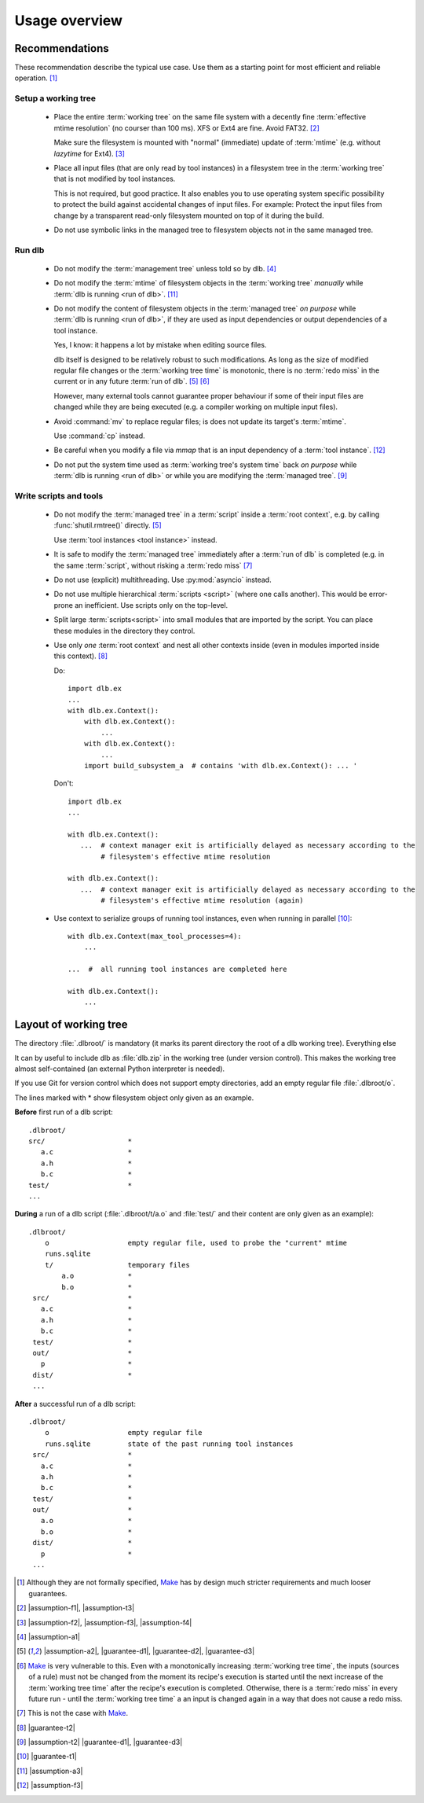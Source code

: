 Usage overview
==============

Recommendations
---------------

These recommendation describe the typical use case.
Use them as a starting point for most efficient and reliable operation. [#make1]_


Setup a working tree
^^^^^^^^^^^^^^^^^^^^

 - Place the entire :term:`working tree` on the same file system with a decently fine
   :term:`effective mtime resolution` (no courser than 100 ms). XFS or Ext4 are fine. Avoid FAT32. [#workingtreefs1]_

   Make sure the filesystem is mounted with "normal" (immediate) update of :term:`mtime`
   (e.g. without `lazytime` for Ext4). [#mountoption1]_

 - Place all input files (that are only read by tool instances) in a filesystem tree in the :term:`working tree`
   that is not modified by tool instances.

   This is not required, but good practice.
   It also enables you to use operating system specific possibility to protect the build against accidental changes
   of input files.
   For example: Protect the input files from change by a transparent read-only filesystem mounted on top of it during
   the build.

 - Do not use symbolic links in the managed tree to filesystem objects not in the same managed tree.


Run dlb
^^^^^^^

 - Do not modify the :term:`management tree` unless told so by dlb. [#managementtree1]_

 - Do not modify the :term:`mtime` of filesystem objects in the :term:`working tree` *manually* while
   :term:`dlb is running <run of dlb>`. [#touch1]_

 - Do not modify the content of filesystem objects in the :term:`managed tree` *on purpose* while
   :term:`dlb is running <run of dlb>`, if they are used as input dependencies or output dependencies of a
   tool instance.

   Yes, I know: it happens a lot by mistake when editing source files.

   dlb itself is designed to be relatively robust to such modifications.
   As long as the size of modified regular file changes or the :term:`working tree time` is monotonic, there is no
   :term:`redo miss` in the current or in any future :term:`run of dlb`. [#managedtree1]_ [#make3]_

   However, many external tools cannot guarantee proper behaviour if some of their input files are changed while they
   are being executed (e.g. a compiler working on multiple input files).

 - Avoid :command:`mv` to replace regular files; is does not update its target's :term:`mtime`.

   Use :command:`cp` instead.

 - Be careful when you modify a file via `mmap` that is an input dependency of a :term:`tool instance`. [#mmap1]_

 - Do not put the system time used as :term:`working tree's system time` back *on purpose* while
   :term:`dlb is running <run of dlb>` or while you are modifying the :term:`managed tree`. [#workingtreetime]_


Write scripts and tools
^^^^^^^^^^^^^^^^^^^^^^^

 - Do not modify the :term:`managed tree` in a :term:`script` inside a :term:`root context`, e.g. by calling
   :func:`shutil.rmtree()` directly. [#managedtree1]_

   Use :term:`tool instances <tool instance>` instead.

 - It is safe to modify the :term:`managed tree` immediately after a :term:`run of dlb` is completed (e.g. in the same
   :term:`script`, without risking a :term:`redo miss` [#make2]_

 - Do not use (explicit) multithreading. Use :py:mod:`asyncio` instead.

 - Do not use multiple hierarchical :term:`scripts <script>` (where one calls another).
   This would be error-prone an inefficient.
   Use scripts only on the top-level.

 - Split large :term:`scripts<script>` into small modules that are imported by the script.
   You can place these modules in the directory they control.

 - Use only *one* :term:`root context` and nest all other contexts inside
   (even in modules imported inside this context). [#rootcontext1]_

   Do::

       import dlb.ex
       ...
       with dlb.ex.Context():
           with dlb.ex.Context():
               ...
           with dlb.ex.Context():
               ...
           import build_subsystem_a  # contains 'with dlb.ex.Context(): ... '


   Don't::

       import dlb.ex
       ...

       with dlb.ex.Context():
          ...  # context manager exit is artificially delayed as necessary according to the
               # filesystem's effective mtime resolution

       with dlb.ex.Context():
          ...  # context manager exit is artificially delayed as necessary according to the
               # filesystem's effective mtime resolution (again)

 - Use context to serialize groups of running tool instances, even when running in parallel [#serialize1]_::

       with dlb.ex.Context(max_tool_processes=4):
           ...

       ...  #  all running tool instances are completed here

       with dlb.ex.Context():
           ...


Layout of working tree
----------------------

The directory :file:`.dlbroot/` is mandatory (it marks its parent directory the root of a dlb working tree).
Everything else

It can by useful to include dlb as :file:`dlb.zip` in the working tree (under version control). This makes the
working tree almost self-contained (an external Python interpreter is needed).

If you use Git for version control which does not support empty directories, add an empty regular file
:file:`.dlbroot/o`.

The lines marked with * show filesystem object only given as an example.

**Before** first run of a dlb script:

::

   .dlbroot/
   src/                    *
      a.c                  *
      a.h                  *
      b.c                  *
   test/                   *
   ...

**During** a run of a dlb script (:file:`.dlbroot/t/a.o` and :file:`test/` and their content are only given as an
example):

::

   .dlbroot/
       o                   empty regular file, used to probe the "current" mtime
       runs.sqlite
       t/                  temporary files
           a.o             *
           b.o             *
    src/                   *
      a.c                  *
      a.h                  *
      b.c                  *
    test/                  *
    out/                   *
      p                    *
    dist/                  *
    ...


**After** a successful run of a dlb script:

::

   .dlbroot/
       o                   empty regular file
       runs.sqlite         state of the past running tool instances
    src/                   *
      a.c                  *
      a.h                  *
      b.c                  *
    test/                  *
    out/                   *
      a.o                  *
      b.o                  *
    dist/                  *
      p                    *
    ...

.. _Make: https://en.wikipedia.org/wiki/Make_%28software%29

.. [#make1]
   Although they are not formally specified, Make_ has by design much stricter requirements and much looser guarantees.
.. [#workingtreefs1] |assumption-f1|, |assumption-t3|
.. [#mountoption1] |assumption-f2|, |assumption-f3|, |assumption-f4|
.. [#managementtree1] |assumption-a1|
.. [#managedtree1]
   |assumption-a2|, |guarantee-d1|, |guarantee-d2|, |guarantee-d3|
.. [#make3]
   Make_ is very vulnerable to this.
   Even with a monotonically increasing :term:`working tree time`, the inputs (sources of a rule) must not be changed
   from the moment its recipe's execution is started until the next increase of the :term:`working tree time` after
   the recipe's execution is completed.
   Otherwise, there is a :term:`redo miss` in every future run - until the :term:`working tree time` a an input is
   changed again in a way that does not cause a redo miss.
.. [#make2] This is not the case with Make_.
.. [#rootcontext1] |guarantee-t2|
.. [#workingtreetime] |assumption-t2| |guarantee-d1|, |guarantee-d3|
.. [#serialize1] |guarantee-t1|
.. [#touch1] |assumption-a3|
.. [#mmap1] |assumption-f3|

.. |assumption-a1| replace:: :ref:`A-A1 <assumption-a1>`
.. |assumption-a2| replace:: :ref:`A-A2 <assumption-a2>`
.. |assumption-a3| replace:: :ref:`A-A3 <assumption-a3>`
.. |assumption-f1| replace:: :ref:`A-F1 <assumption-f1>`
.. |assumption-f2| replace:: :ref:`A-F2 <assumption-f2>`
.. |assumption-f3| replace:: :ref:`A-F3 <assumption-f3>`
.. |assumption-f4| replace:: :ref:`A-F4 <assumption-f4>`
.. |assumption-t1| replace:: :ref:`A-T1 <assumption-t1>`
.. |assumption-t2| replace:: :ref:`A-T2 <assumption-t2>`
.. |assumption-t3| replace:: :ref:`A-T3 <assumption-t3>`
.. |assumption-t4| replace:: :ref:`A-T4 <assumption-t4>`
.. |assumption-d2| replace:: :ref:`A-D2 <assumption-d2>`
.. |guarantee-t1| replace:: :ref:`G-T1 <guarantee-t1>`
.. |guarantee-t2| replace:: :ref:`G-T2 <guarantee-t2>`
.. |guarantee-d1| replace:: :ref:`G-D1 <guarantee-d1>`
.. |guarantee-d2| replace:: :ref:`G-D2 <guarantee-d2>`
.. |guarantee-d3| replace:: :ref:`G-D3 <guarantee-d3>`
